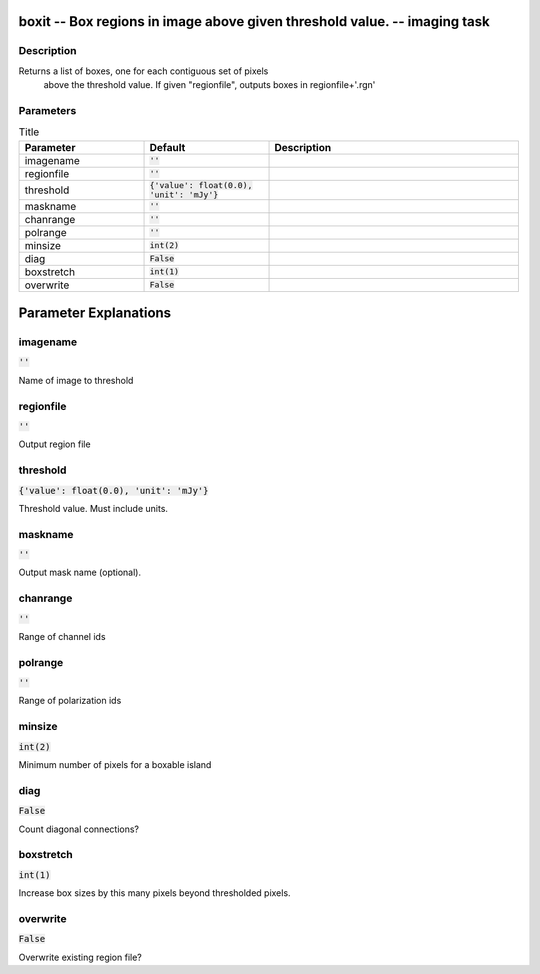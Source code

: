 boxit -- Box regions in image above given threshold value. -- imaging task
=======================================

Description
---------------------------------------
Returns a list of boxes, one for each contiguous set of pixels
  above the threshold value.  If given "regionfile", outputs boxes in
  regionfile+'.rgn'


Parameters
---------------------------------------

.. list-table:: Title
   :widths: 25 25 50 
   :header-rows: 1
   
   * - Parameter
     - Default
     - Description
   * - imagename
     - :code:`''`
     - 
   * - regionfile
     - :code:`''`
     - 
   * - threshold
     - :code:`{'value': float(0.0), 'unit': 'mJy'}`
     - 
   * - maskname
     - :code:`''`
     - 
   * - chanrange
     - :code:`''`
     - 
   * - polrange
     - :code:`''`
     - 
   * - minsize
     - :code:`int(2)`
     - 
   * - diag
     - :code:`False`
     - 
   * - boxstretch
     - :code:`int(1)`
     - 
   * - overwrite
     - :code:`False`
     - 


Parameter Explanations
=======================================



imagename
---------------------------------------

:code:`''`

Name of image to threshold


regionfile
---------------------------------------

:code:`''`

Output region file


threshold
---------------------------------------

:code:`{'value': float(0.0), 'unit': 'mJy'}`

Threshold value.  Must include units.


maskname
---------------------------------------

:code:`''`

Output mask name (optional).


chanrange
---------------------------------------

:code:`''`

Range of channel ids


polrange
---------------------------------------

:code:`''`

Range of polarization ids


minsize
---------------------------------------

:code:`int(2)`

Minimum number of pixels for a boxable island


diag
---------------------------------------

:code:`False`

Count diagonal connections?


boxstretch
---------------------------------------

:code:`int(1)`

Increase box sizes by this many pixels beyond thresholded pixels.


overwrite
---------------------------------------

:code:`False`

Overwrite existing region file?




